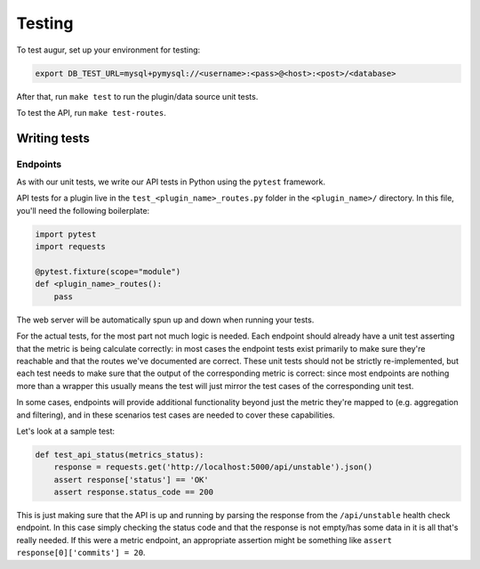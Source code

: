 Testing
====================================

To test augur, set up your environment for testing:

.. code:: bash

    export DB_TEST_URL=mysql+pymysql://<username>:<pass>@<host>:<post>/<database>

After that, run ``make test`` to run the plugin/data source unit tests.

To test the API, run ``make test-routes``.

Writing tests
-------------------------

Endpoints
^^^^^^^^^

As with our unit tests, we write our API tests in Python using the ``pytest`` framework.

API tests for a plugin live in the ``test_<plugin_name>_routes.py`` folder in the ``<plugin_name>/`` directory.
In this file, you'll need the following boilerplate:

.. code:: python

    import pytest
    import requests

    @pytest.fixture(scope="module")
    def <plugin_name>_routes():
        pass

The web server will be automatically spun up and down when running your tests.

For the actual tests, for the most part not much logic is needed. Each endpoint should already have a unit test asserting that the 
metric is being calculate correctly: in most cases the endpoint tests exist primarily to make sure they're reachable and that the routes
we've documented are correct. These unit tests should not be strictly re-implemented, but each test needs to make sure that the output of the
corresponding metric is correct: since most endpoints are nothing more than a wrapper this usually means the test will just mirror the test cases of the corresponding unit test.

In some cases, endpoints will provide additional functionality beyond just the metric they're mapped to
(e.g. aggregation and filtering), and in these scenarios test cases are needed to cover these capabilities.

Let's look at a sample test:

.. code:: python

    def test_api_status(metrics_status):
        response = requests.get('http://localhost:5000/api/unstable').json()
        assert response['status'] == 'OK'
        assert response.status_code == 200


This is just making sure that the API is up and running by parsing the response from the ``/api/unstable``
health check endpoint. In this case simply checking the status code and that the response is not empty/has some data in it
is all that's really needed. If this were a metric endpoint, an appropriate assertion might be something like
``assert response[0]['commits'] = 20``.
